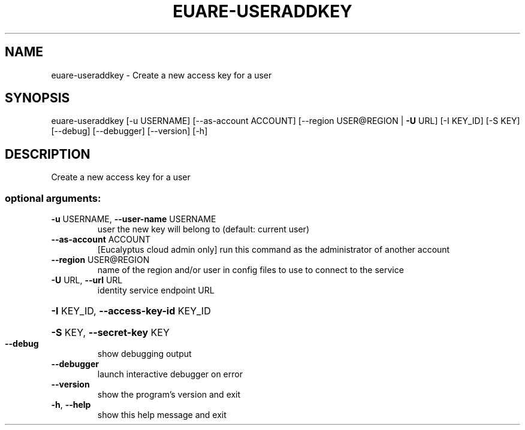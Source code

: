 .\" DO NOT MODIFY THIS FILE!  It was generated by help2man 1.44.1.
.TH EUARE-USERADDKEY "1" "January 2015" "euca2ools 3.0.5" "User Commands"
.SH NAME
euare-useraddkey \- Create a new access key for a user
.SH SYNOPSIS
euare\-useraddkey [\-u USERNAME] [\-\-as\-account ACCOUNT]
[\-\-region USER@REGION | \fB\-U\fR URL] [\-I KEY_ID] [\-S KEY]
[\-\-debug] [\-\-debugger] [\-\-version] [\-h]
.SH DESCRIPTION
Create a new access key for a user
.SS "optional arguments:"
.TP
\fB\-u\fR USERNAME, \fB\-\-user\-name\fR USERNAME
user the new key will belong to (default: current
user)
.TP
\fB\-\-as\-account\fR ACCOUNT
[Eucalyptus cloud admin only] run this command as the
administrator of another account
.TP
\fB\-\-region\fR USER@REGION
name of the region and/or user in config files to use
to connect to the service
.TP
\fB\-U\fR URL, \fB\-\-url\fR URL
identity service endpoint URL
.HP
\fB\-I\fR KEY_ID, \fB\-\-access\-key\-id\fR KEY_ID
.HP
\fB\-S\fR KEY, \fB\-\-secret\-key\fR KEY
.TP
\fB\-\-debug\fR
show debugging output
.TP
\fB\-\-debugger\fR
launch interactive debugger on error
.TP
\fB\-\-version\fR
show the program's version and exit
.TP
\fB\-h\fR, \fB\-\-help\fR
show this help message and exit
